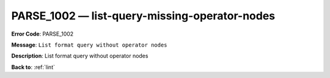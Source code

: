 .. _PARSE_1002:

PARSE_1002 — list-query-missing-operator-nodes
==============================================

**Error Code**: PARSE_1002

**Message**: ``List format query without operator nodes``

**Description**: List format query without operator nodes

**Back to**: :ref:`lint`
